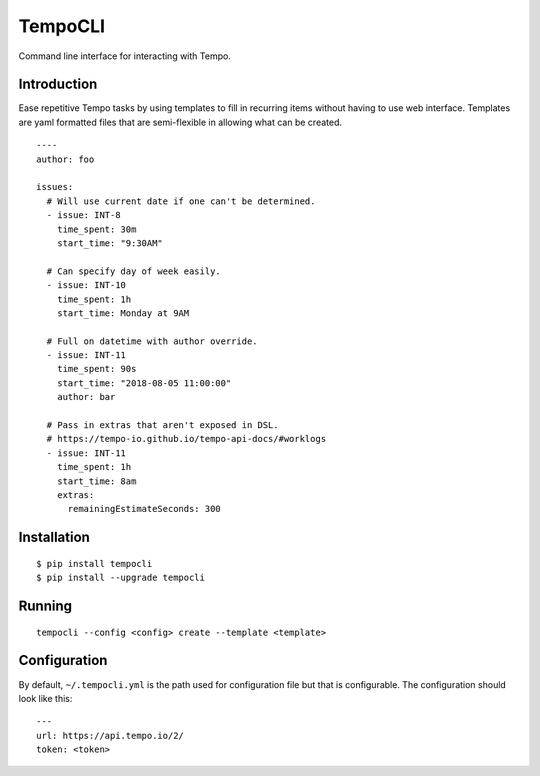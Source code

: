 TempoCLI
========

Command line interface for interacting with Tempo.

|Status| |PackageVersion| |PythonVersions|

Introduction
------------

Ease repetitive Tempo tasks by using templates to fill in recurring
items without having to use web interface. Templates are yaml formatted
files that are semi-flexible in allowing what can be created.

::

    ----
    author: foo

    issues:
      # Will use current date if one can't be determined.
      - issue: INT-8
        time_spent: 30m
        start_time: "9:30AM"

      # Can specify day of week easily.
      - issue: INT-10
        time_spent: 1h
        start_time: Monday at 9AM

      # Full on datetime with author override.
      - issue: INT-11
        time_spent: 90s
        start_time: "2018-08-05 11:00:00"
        author: bar

      # Pass in extras that aren't exposed in DSL.
      # https://tempo-io.github.io/tempo-api-docs/#worklogs
      - issue: INT-11
        time_spent: 1h
        start_time: 8am
        extras:
          remainingEstimateSeconds: 300


Installation
------------

::

    $ pip install tempocli
    $ pip install --upgrade tempocli

Running
-------

::

    tempocli --config <config> create --template <template>

Configuration
-------------

By default, ``~/.tempocli.yml`` is the path used for configuration file but
that is configurable. The configuration should look like this::

    ---
    url: https://api.tempo.io/2/
    token: <token>


.. |PackageVersion| image:: https://img.shields.io/pypi/v/tempocli.svg?style=flat
    :alt: PyPI version
    :target: https://pypi.org/project/tempocli

.. |PythonVersions| image:: https://img.shields.io/pypi/pyversions/tempocli.svg
    :alt: Supported Python versions
    :target: https://pypi.org/project/tempocli

.. |Status| image:: https://img.shields.io/circleci/project/github/awiddersheim/tempocli/master.svg
    :alt: Build
    :target: https://circleci.com/gh/awiddersheim/tempocli
